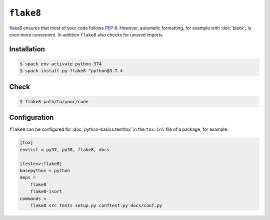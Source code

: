 ``flake8``
==========

`flake8 <https://pypi.org/project/flake8/>`_ ensures that most of your code
follows `PEP 8 <https://www.python.org/dev/peps/pep-0008/>`_. However, automatic
formatting, for example with :doc:`black`, is even more convenient. In addition
``flake8`` also checks for unused imports.

Installation
------------

.. code-block:: console

    $ spack env activate python-374
    $ spack install py-flake8 ^python@3.7.4

Check
-----

.. code-block:: console

    $ flake8 path/to/your/code

Configuration
-------------

``flake8`` can be configured for :doc:`python-basics:test/tox` in the
``tox.ini`` file of a package, for example:

.. code-block:: ini

    [tox]
    envlist = py37, py38, flake8, docs

    [testenv:flake8]
    basepython = python
    deps =
        flake8
        flake8-isort
    commands =
        flake8 src tests setup.py conftest.py docs/conf.py

.. seealso::
    * `Configuring flake8
      <https://flake8.pycqa.org/en/latest/user/configuration.html>`_
    * `flake8 error/violation codes
      <https://flake8.pycqa.org/en/latest/user/error-codes.html>`_
    * `pycodestyle error codes
      <https://pycodestyle.pycqa.org/en/latest/intro.html#error-codes>`_
